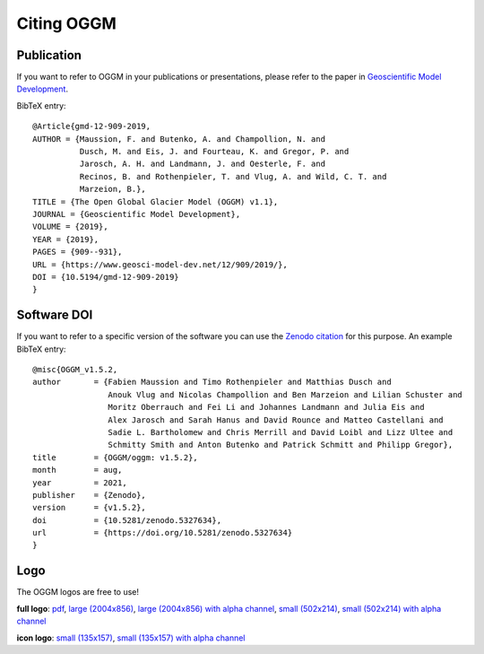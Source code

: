 .. _citing-oggm:

Citing OGGM
===========

Publication
-----------

If you want to refer to OGGM in your publications or presentations, please
refer to the paper in `Geoscientific Model Development`_.

BibTeX entry::

    @Article{gmd-12-909-2019,
    AUTHOR = {Maussion, F. and Butenko, A. and Champollion, N. and
              Dusch, M. and Eis, J. and Fourteau, K. and Gregor, P. and
              Jarosch, A. H. and Landmann, J. and Oesterle, F. and
              Recinos, B. and Rothenpieler, T. and Vlug, A. and Wild, C. T. and
              Marzeion, B.},
    TITLE = {The Open Global Glacier Model (OGGM) v1.1},
    JOURNAL = {Geoscientific Model Development},
    VOLUME = {2019},
    YEAR = {2019},
    PAGES = {909--931},
    URL = {https://www.geosci-model-dev.net/12/909/2019/},
    DOI = {10.5194/gmd-12-909-2019}
    }


.. _Geoscientific Model Development: https://www.geosci-model-dev.net/12/909/2019/


Software DOI
------------

If you want to refer to a specific version of the software you can use
the `Zenodo citation`_ for this purpose. An example BibTeX entry::

    @misc{OGGM_v1.5.2,
    author       = {Fabien Maussion and Timo Rothenpieler and Matthias Dusch and
                    Anouk Vlug and Nicolas Champollion and Ben Marzeion and Lilian Schuster and
                    Moritz Oberrauch and Fei Li and Johannes Landmann and Julia Eis and
                    Alex Jarosch and Sarah Hanus and David Rounce and Matteo Castellani and
                    Sadie L. Bartholomew and Chris Merrill and David Loibl and Lizz Ultee and
                    Schmitty Smith and Anton Butenko and Patrick Schmitt and Philipp Gregor},
    title        = {OGGM/oggm: v1.5.2},
    month        = aug,
    year         = 2021,
    publisher    = {Zenodo},
    version      = {v1.5.2},
    doi          = {10.5281/zenodo.5327634},
    url          = {https://doi.org/10.5281/zenodo.5327634}
    }

.. _Zenodo citation: https://zenodo.org/badge/latestdoi/43965645

Logo
----

The OGGM logos are free to use!

.. image:: _static/logo.png


**full logo**:
`pdf <_static/logos/oggm.pdf>`_,
`large (2004x856) <_static/logos/oggm_l.png>`_,
`large (2004x856) with alpha channel <_static/logos/oggm_l_alpha.png>`_,
`small (502x214) <_static/logos/oggm_s.png>`_,
`small (502x214) with alpha channel <_static/logos/oggm_s_alpha.png>`_

.. image:: _static/logos/oggm_icon.png

**icon logo**:
`small (135x157) <_static/logos/oggm_icon.png>`_,
`small (135x157) with alpha channel <_static/logos/oggm_icon_alpha.png>`_
